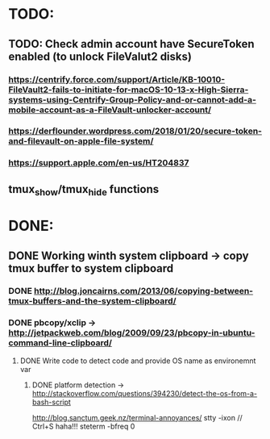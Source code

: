 * TODO:
** TODO: Check admin account have SecureToken enabled (to unlock FileValut2 disks)
*** https://centrify.force.com/support/Article/KB-10010-FileVault2-fails-to-initiate-for-macOS-10-13-x-High-Sierra-systems-using-Centrify-Group-Policy-and-or-cannot-add-a-mobile-account-as-a-FileVault-unlocker-account/
*** https://derflounder.wordpress.com/2018/01/20/secure-token-and-filevault-on-apple-file-system/
*** https://support.apple.com/en-us/HT204837
** tmux_show/tmux_hide functions
* DONE:
** DONE Working winth system clipboard -> copy tmux buffer to system clipboard
*** DONE http://blog.joncairns.com/2013/06/copying-between-tmux-buffers-and-the-system-clipboard/
*** DONE pbcopy/xclip ->  http://jetpackweb.com/blog/2009/09/23/pbcopy-in-ubuntu-command-line-clipboard/
**** DONE Write code to detect code and provide OS name as environemnt var
***** DONE platform detection -> http://stackoverflow.com/questions/394230/detect-the-os-from-a-bash-script
http://blog.sanctum.geek.nz/terminal-annoyances/
      stty -ixon   // Ctrl+S haha!!!
      steterm -bfreq 0
